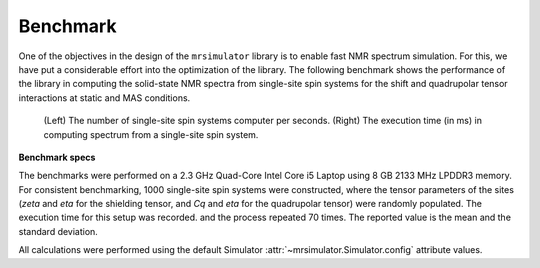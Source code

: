 .. _benchmark:

=========
Benchmark
=========

One of the objectives in the design of the ``mrsimulator`` library is to enable
fast NMR spectrum simulation.
For this, we have put a considerable effort into the optimization of the library.
The following benchmark shows the performance of the library in computing the
solid-state NMR spectra from single-site spin systems for the shift and
quadrupolar tensor interactions at static and MAS conditions.



.. A benchmark for the number of single-site spin systems computer per second.

.. figure:: _static/benchmark.*
    :figclass: figure

    (Left) The number of single-site spin systems computer per seconds. (Right)
    The execution time (in ms) in computing spectrum from a single-site spin system.


.. A similar benchmark showing the execution time of a single-site spin system. Lower
.. is better.

.. .. figure:: _static/benchmark_time.*
..     :figclass: figure

..     The execution time (in ms) in computing spectrum from a single-site spin system.

**Benchmark specs**

The benchmarks were performed on a 2.3 GHz Quad-Core Intel Core i5 Laptop using 8
GB 2133 MHz LPDDR3 memory. For consistent benchmarking, 1000 single-site
spin systems were constructed, where the tensor parameters of the sites (`zeta`
and `eta` for the shielding tensor, and `Cq` and `eta` for the quadrupolar
tensor) were randomly populated. The execution time for this setup was recorded.
and the process repeated 70 times. The reported value is the mean and the
standard deviation.

All calculations were performed using the default Simulator
:attr:`~mrsimulator.Simulator.config` attribute values.
